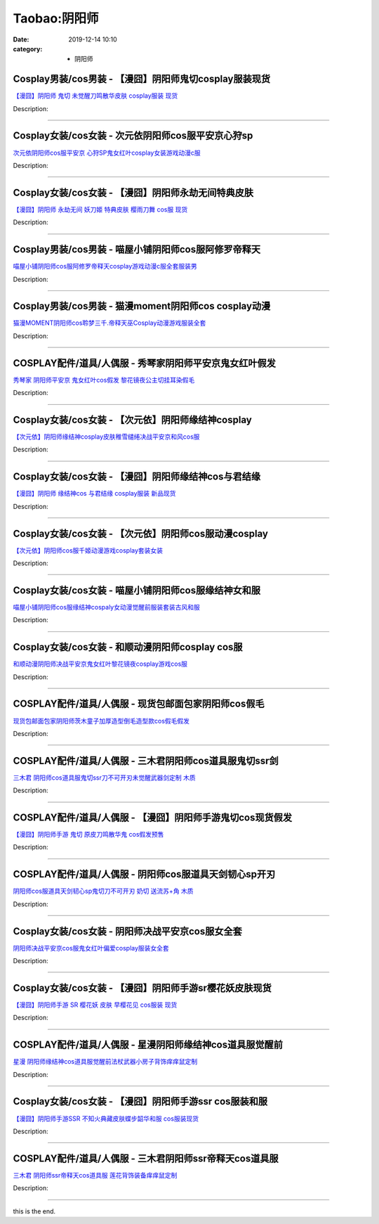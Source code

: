 Taobao:阴阳师
#############

:date: 2019-12-14 10:10
:category: + 阴阳师

Cosplay男装/cos男装 - 【漫囧】阴阳师鬼切cosplay服装现货
============================================================================

.. image:: https://img.alicdn.com/bao/uploaded/i2/2940718379/O1CN01abXaVq2BldDGBxUKL_!!0-item_pic.jpg_300x300
   :alt: 【漫囧】阴阳师 鬼切 未觉醒刀鸣散华皮肤 cosplay服装 现货

\ `【漫囧】阴阳师 鬼切 未觉醒刀鸣散华皮肤 cosplay服装 现货 <//s.click.taobao.com/t?e=m%3D2%26s%3DMV97nuZF25YcQipKwQzePOeEDrYVVa64r4ll3HtqqoxyINtkUhsv0EvhIBSUVMaihtIzJE4VL4ebDNFqysmgm1%2BqIKQJ3JXRtMoTPL9YJHaTRAJy7E%2FdnkeSfk%2FNwBd41GPduzu4oNqEH%2ByfaV5HqnIKrGQ8%2FPYe8Z19UhSyOvimpvpdkr3NAyB1Hlrpp2O%2FWQ8AMy0gzL88HBKv08%2F73%2BjUQo3G6oaR%2FVBhsbGX0e6NXakhfxSxuq6h5gRBXjFNxgxdTc00KD8%3D&scm=1007.30148.309617.0&pvid=41f8ccfb-5f7c-408b-92a8-20c4a02a449e&app_pvid=59590_33.43.180.13_871_1678969447901&ptl=floorId:2836;originalFloorId:2836;pvid:41f8ccfb-5f7c-408b-92a8-20c4a02a449e;app_pvid:59590_33.43.180.13_871_1678969447901&xId=56ObWhWgk873FEex5heK0884Q7c93gIGCnOkqKU8i4R0ZzxFhHJmoh44FKAmhAKLHprUKq8aSJNpYe11ju2Ch2O9yeOiVhQY9a8sT6I4JipW&union_lens=lensId%3AMAPI%401678969448%40212bb40d_0bcc_186ea60a656_8fd0%4001%40eyJmbG9vcklkIjoyODM2fQieie>`__

Description: 

------------------------

Cosplay女装/cos女装 - 次元依阴阳师cos服平安京心狩sp
======================================================================

.. image:: https://img.alicdn.com/bao/uploaded/i2/1062141336/O1CN01708ouJ1Ljvvp9ve1s_!!1062141336.jpg_300x300
   :alt: 次元依阴阳师cos服平安京 心狩SP鬼女红叶cosplay女装游戏动漫c服

\ `次元依阴阳师cos服平安京 心狩SP鬼女红叶cosplay女装游戏动漫c服 <//s.click.taobao.com/t?e=m%3D2%26s%3Djon3K7m8vZ8cQipKwQzePOeEDrYVVa64lwnaF1WLQxlyINtkUhsv0EvhIBSUVMaihtIzJE4VL4ebDNFqysmgm1%2BqIKQJ3JXRtMoTPL9YJHaTRAJy7E%2FdnkeSfk%2FNwBd41GPduzu4oNrB%2FVH%2FQW9CphukfUeOe4Rx9Wg1vHW%2BXLp9mEkgyQCgJWGBpXjht%2FNlcqzTq%2F1O7diNpt4Qb%2Bc36PKt8b13F0W91ayccxcx8qBYoVLoHULxLmFPWxrzhXeaL33lFJev%2B6Q%3D&scm=1007.30148.309617.0&pvid=41f8ccfb-5f7c-408b-92a8-20c4a02a449e&app_pvid=59590_33.43.180.13_871_1678969447901&ptl=floorId:2836;originalFloorId:2836;pvid:41f8ccfb-5f7c-408b-92a8-20c4a02a449e;app_pvid:59590_33.43.180.13_871_1678969447901&xId=3i6t5zGIhjshLWRmkjQHFPXvH9P2mAC1NElCocb4TXAe1DY1HWFj3M9Lx8aUe1lG2pwMJFYqiXphsYCfEnnJ8dVLNOWutsgS6ChXybNiQXiE&union_lens=lensId%3AMAPI%401678969448%40212bb40d_0bcc_186ea60a656_8fd1%4001%40eyJmbG9vcklkIjoyODM2fQieie>`__

Description: 

------------------------

Cosplay女装/cos女装 - 【漫囧】阴阳师永劫无间特典皮肤
==================================================================

.. image:: https://img.alicdn.com/bao/uploaded/i2/2940718379/O1CN01wmzBiM2BldNzRn0Zf_!!0-item_pic.jpg_300x300
   :alt: 【漫囧】阴阳师 永劫无间 妖刀姬 特典皮肤 樱雨刀舞 cos服 现货

\ `【漫囧】阴阳师 永劫无间 妖刀姬 特典皮肤 樱雨刀舞 cos服 现货 <//s.click.taobao.com/t?e=m%3D2%26s%3DPivvoY%2FxkqEcQipKwQzePOeEDrYVVa64r4ll3HtqqoxyINtkUhsv0EvhIBSUVMaihtIzJE4VL4ebDNFqysmgm1%2BqIKQJ3JXRtMoTPL9YJHaTRAJy7E%2FdnkeSfk%2FNwBd41GPduzu4oNqEH%2ByfaV5HqnIKrGQ8%2FPYeozngQj5Z0GtftotS3bcoqJzCGhjYDU%2BfyJmIwEzF74o%2FKy2YdFPvod69vZ0gnRnF%2FlNKNM53JQRPz%2BC58lcNQWFPWxrzhXeaL33lFJev%2B6Q%3D&scm=1007.30148.309617.0&pvid=41f8ccfb-5f7c-408b-92a8-20c4a02a449e&app_pvid=59590_33.43.180.13_871_1678969447901&ptl=floorId:2836;originalFloorId:2836;pvid:41f8ccfb-5f7c-408b-92a8-20c4a02a449e;app_pvid:59590_33.43.180.13_871_1678969447901&xId=79qLDVpAgSKU4Fkbluhcbc3EEDNMAhx5Oddg6YaOdv1JeZBuHnC5sk4Fk4p3mVw4AGSeVvPYuHyezjwnLJuVSkg43orNd6O5LgyBWyiA6JsE&union_lens=lensId%3AMAPI%401678969448%40212bb40d_0bcc_186ea60a656_8fd2%4001%40eyJmbG9vcklkIjoyODM2fQieie>`__

Description: 

------------------------

Cosplay男装/cos男装 - 喵屋小铺阴阳师cos服阿修罗帝释天
======================================================================

.. image:: https://img.alicdn.com/bao/uploaded/i1/77937585/O1CN01MkpTjI25tyvnLYtjz_!!77937585.jpg_300x300
   :alt: 喵屋小铺阴阳师cos服阿修罗帝释天cosplay游戏动漫c服全套服装男

\ `喵屋小铺阴阳师cos服阿修罗帝释天cosplay游戏动漫c服全套服装男 <//s.click.taobao.com/t?e=m%3D2%26s%3DUAZoSw85ia0cQipKwQzePOeEDrYVVa64lwnaF1WLQxlyINtkUhsv0EvhIBSUVMaihtIzJE4VL4ebDNFqysmgm1%2BqIKQJ3JXRtMoTPL9YJHaTRAJy7E%2FdnkeSfk%2FNwBd41GPduzu4oNokflDLOwBOU9ewcAFSiylj0I%2BAyO9DeMSKaTQPla9YcTHPIIb0PRf%2BQ1JjuPYIX6YBrCgkqIxdhUFAOr2kvniQ9cmvLgnssuLKzSxj7dB7omAhzz2m%2BqcqcSpj5qSCmbA%3D&scm=1007.30148.309617.0&pvid=41f8ccfb-5f7c-408b-92a8-20c4a02a449e&app_pvid=59590_33.43.180.13_871_1678969447901&ptl=floorId:2836;originalFloorId:2836;pvid:41f8ccfb-5f7c-408b-92a8-20c4a02a449e;app_pvid:59590_33.43.180.13_871_1678969447901&xId=20ehS1HRGrOgbRESSMTt456juKp5yyaQiH7zI4OPm3GvOiuyjDyZ3PbAo7QHjJO90hYDEXpFLw0Xpk2YPvklFKhkyGmyXG74cmgE8G4VIZzt&union_lens=lensId%3AMAPI%401678969448%40212bb40d_0bcc_186ea60a656_8fd3%4001%40eyJmbG9vcklkIjoyODM2fQieie>`__

Description: 

------------------------

Cosplay男装/cos男装 - 猫漫moment阴阳师cos cosplay动漫
====================================================================================

.. image:: https://img.alicdn.com/bao/uploaded/i2/747834909/O1CN01zni3e21m8N5HxVILG_!!747834909.jpg_300x300
   :alt: 猫漫MOMENT阴阳师cos聆梦三千.帝释天巫Cosplay动漫游戏服装全套

\ `猫漫MOMENT阴阳师cos聆梦三千.帝释天巫Cosplay动漫游戏服装全套 <//s.click.taobao.com/t?e=m%3D2%26s%3D8hvcVLQFkGwcQipKwQzePOeEDrYVVa64lwnaF1WLQxlyINtkUhsv0EvhIBSUVMaihtIzJE4VL4ebDNFqysmgm1%2BqIKQJ3JXRtMoTPL9YJHaTRAJy7E%2FdnkeSfk%2FNwBd41GPduzu4oNqts37IFSNR%2FAkHdRQAK7s24rzptnMScUjzadCQNfxs%2F5EGyqbRIPgq0lbsqQcpWpFxEUvr4mgIZ0QF0xPtmDneMWHlhAc2A59M9%2FScXVjjUrN6EelV3trHAlcd%2BLcwWJ7GDmntuH4VtA%3D%3D&scm=1007.30148.309617.0&pvid=41f8ccfb-5f7c-408b-92a8-20c4a02a449e&app_pvid=59590_33.43.180.13_871_1678969447901&ptl=floorId:2836;originalFloorId:2836;pvid:41f8ccfb-5f7c-408b-92a8-20c4a02a449e;app_pvid:59590_33.43.180.13_871_1678969447901&xId=3ir4hjtdlbjgwlMvh52r5JIAVuBsG6wpMqZaL5Rib8d0GIUfpKpDxLyB8VJWV5ayiGdlDL8DufW2NBVb1h6jSHaiaZ8naPqDErHqiHI9ZZzW&union_lens=lensId%3AMAPI%401678969448%40212bb40d_0bcc_186ea60a656_8fd4%4001%40eyJmbG9vcklkIjoyODM2fQieie>`__

Description: 

------------------------

COSPLAY配件/道具/人偶服 - 秀琴家阴阳师平安京鬼女红叶假发
====================================================================

.. image:: https://img.alicdn.com/bao/uploaded/i1/850590689/O1CN01yaYrb01Gxbg0Uy6Xm_!!850590689.jpg_300x300
   :alt: 秀琴家 阴阳师平安京 鬼女红叶cos假发 黎花镜夜公主切挂耳染假毛

\ `秀琴家 阴阳师平安京 鬼女红叶cos假发 黎花镜夜公主切挂耳染假毛 <//s.click.taobao.com/t?e=m%3D2%26s%3DzUstQUZfImAcQipKwQzePOeEDrYVVa64lwnaF1WLQxlyINtkUhsv0EvhIBSUVMaihtIzJE4VL4ebDNFqysmgm1%2BqIKQJ3JXRtMoTPL9YJHaTRAJy7E%2FdnkeSfk%2FNwBd41GPduzu4oNqBgxpPacHYzchCXcp6EN1QYeBOQjsVwuyzInnT22ChaNFukVACCxSH%2B3hpbCUIvR3416KDksQKgTPOxrM1vM0kXiVZXWZn2rIZ%2BpuyGaDiMmAhzz2m%2BqcqcSpj5qSCmbA%3D&scm=1007.30148.309617.0&pvid=41f8ccfb-5f7c-408b-92a8-20c4a02a449e&app_pvid=59590_33.43.180.13_871_1678969447901&ptl=floorId:2836;originalFloorId:2836;pvid:41f8ccfb-5f7c-408b-92a8-20c4a02a449e;app_pvid:59590_33.43.180.13_871_1678969447901&xId=5dV3P4ng3NqQMvV0SIuvNqcq1KSTpajHqeHqC3aipZE5QxVC3EuCpEnWebvU0HH7DTt2jXuOL50nwr56unGXIDXN2QFSVZoEp06XhgKtJ7MN&union_lens=lensId%3AMAPI%401678969448%40212bb40d_0bcc_186ea60a656_8fd5%4001%40eyJmbG9vcklkIjoyODM2fQieie>`__

Description: 

------------------------

Cosplay女装/cos女装 - 【次元依】阴阳师缘结神cosplay
========================================================================

.. image:: https://img.alicdn.com/bao/uploaded/i2/1062141336/O1CN01Z23XTW1LjvnrUES5k_!!1062141336.jpg_300x300
   :alt: 【次元依】阴阳师缘结神cosplay皮肤稚雪缱绻决战平安京和风cos服

\ `【次元依】阴阳师缘结神cosplay皮肤稚雪缱绻决战平安京和风cos服 <//s.click.taobao.com/t?e=m%3D2%26s%3D5ke4OvPM%2BlMcQipKwQzePOeEDrYVVa64lwnaF1WLQxlyINtkUhsv0EvhIBSUVMaihtIzJE4VL4ebDNFqysmgm1%2BqIKQJ3JXRtMoTPL9YJHaTRAJy7E%2FdnkeSfk%2FNwBd41GPduzu4oNrB%2FVH%2FQW9CphukfUeOe4RxIQ7aB5jE6Qru0Zc7DKL3AXKdd4ozsxZdcI3Lk%2BxO9QJl49t%2FvUJh%2F61PmZSekmcJ956kiI1CEHkLtxlRY46y3WFPWxrzhXeaL33lFJev%2B6Q%3D&scm=1007.30148.309617.0&pvid=41f8ccfb-5f7c-408b-92a8-20c4a02a449e&app_pvid=59590_33.43.180.13_871_1678969447901&ptl=floorId:2836;originalFloorId:2836;pvid:41f8ccfb-5f7c-408b-92a8-20c4a02a449e;app_pvid:59590_33.43.180.13_871_1678969447901&xId=4R2VSqt1tY0m9eeL8yDUpXXtTYPk1lxbmmxlHCNsTdgi8VtHZI9UXO529XmOBBtRT9gMrAhVFjUX5MVhDrtSyR9PlD3BJSys0RhvGBKZbdcK&union_lens=lensId%3AMAPI%401678969448%40212bb40d_0bcc_186ea60a656_8fd6%4001%40eyJmbG9vcklkIjoyODM2fQieie>`__

Description: 

------------------------

Cosplay女装/cos女装 - 【漫囧】阴阳师缘结神cos与君结缘
======================================================================

.. image:: https://img.alicdn.com/bao/uploaded/i3/2940718379/O1CN01EgbxIA2BldJfxuYGc_!!0-item_pic.jpg_300x300
   :alt: 【漫囧】阴阳师 缘结神cos 与君结缘 cosplay服装 新品现货

\ `【漫囧】阴阳师 缘结神cos 与君结缘 cosplay服装 新品现货 <//s.click.taobao.com/t?e=m%3D2%26s%3DofUUtHh2jyYcQipKwQzePOeEDrYVVa64r4ll3HtqqoxyINtkUhsv0EvhIBSUVMaihtIzJE4VL4ebDNFqysmgm1%2BqIKQJ3JXRtMoTPL9YJHaTRAJy7E%2FdnkeSfk%2FNwBd41GPduzu4oNqEH%2ByfaV5HqnIKrGQ8%2FPYeRDSoAi7jL%2FI%2BjKAOM5zaun%2BELLOi5w8cX3JGxJW5C1RS6a8zAytgRv9V4nkyfIrxpH02HurXbEFO3bE4F6z4K66h5gRBXjFNxgxdTc00KD8%3D&scm=1007.30148.309617.0&pvid=41f8ccfb-5f7c-408b-92a8-20c4a02a449e&app_pvid=59590_33.43.180.13_871_1678969447901&ptl=floorId:2836;originalFloorId:2836;pvid:41f8ccfb-5f7c-408b-92a8-20c4a02a449e;app_pvid:59590_33.43.180.13_871_1678969447901&xId=61zRR2yOgOMKWeYTG1o5A8ZIYpYOBaWwg4Htl4GKY26Yiq1wUoZriTFSC7FxaJYQBEv1cgIi6s4klRQPIoOXznCcEi37iqZvFfF9ZYLWki0p&union_lens=lensId%3AMAPI%401678969448%40212bb40d_0bcc_186ea60a656_8fd7%4001%40eyJmbG9vcklkIjoyODM2fQieie>`__

Description: 

------------------------

Cosplay女装/cos女装 - 【次元依】阴阳师cos服动漫cosplay
==============================================================================

.. image:: https://img.alicdn.com/bao/uploaded/i1/1062141336/O1CN01sU0sb61Ljvu4QbyLL_!!1062141336.jpg_300x300
   :alt: 【次元依】阴阳师cos服千姬动漫游戏cosplay套装女装

\ `【次元依】阴阳师cos服千姬动漫游戏cosplay套装女装 <//s.click.taobao.com/t?e=m%3D2%26s%3Df7DXDzSoZPIcQipKwQzePOeEDrYVVa64lwnaF1WLQxlyINtkUhsv0EvhIBSUVMaihtIzJE4VL4ebDNFqysmgm1%2BqIKQJ3JXRtMoTPL9YJHaTRAJy7E%2FdnkeSfk%2FNwBd41GPduzu4oNrB%2FVH%2FQW9CphukfUeOe4Rx12CgUPJ3hEGtVavrfh7rGq4vJrsYWa0KYdK1HPHAy4SCSDwSOb89ib93sIvrj0h3DrIF96fJ%2FjYa8n%2Fj3qNAs66h5gRBXjFNxgxdTc00KD8%3D&scm=1007.30148.309617.0&pvid=41f8ccfb-5f7c-408b-92a8-20c4a02a449e&app_pvid=59590_33.43.180.13_871_1678969447901&ptl=floorId:2836;originalFloorId:2836;pvid:41f8ccfb-5f7c-408b-92a8-20c4a02a449e;app_pvid:59590_33.43.180.13_871_1678969447901&xId=6lz1MZNm4qXzFr2fF5MytRQmDsXdL2clwQmq0xhQd2SwlsGFlHAixcKPaz6bbFuwKrcDZWBSGPgCcrMVFkqBB560mn6zQfthUvZRLbeMNczZ&union_lens=lensId%3AMAPI%401678969448%40212bb40d_0bcc_186ea60a656_8fd8%4001%40eyJmbG9vcklkIjoyODM2fQieie>`__

Description: 

------------------------

Cosplay女装/cos女装 - 喵屋小铺阴阳师cos服缘结神女和服
======================================================================

.. image:: https://img.alicdn.com/bao/uploaded/i1/77937585/O1CN01XXJNZB25tyxPSPQnA_!!77937585.jpg_300x300
   :alt: 喵屋小铺阴阳师cos服缘结神cospaly女动漫觉醒前服装套装古风和服

\ `喵屋小铺阴阳师cos服缘结神cospaly女动漫觉醒前服装套装古风和服 <//s.click.taobao.com/t?e=m%3D2%26s%3DhArI8H4UOaEcQipKwQzePOeEDrYVVa64lwnaF1WLQxlyINtkUhsv0EvhIBSUVMaihtIzJE4VL4ebDNFqysmgm1%2BqIKQJ3JXRtMoTPL9YJHaTRAJy7E%2FdnkeSfk%2FNwBd41GPduzu4oNokflDLOwBOU9ewcAFSiyljSWJj33Yxt9tddJnRvTueeS3udOwERqrEJSK7hzEYiiGEeHpWoYzpEuRpfOIy0MMKofa0pk%2FFfK0d0l7pOrdE5GdvefvtgkwCIYULNg46oBA%3D&scm=1007.30148.309617.0&pvid=41f8ccfb-5f7c-408b-92a8-20c4a02a449e&app_pvid=59590_33.43.180.13_871_1678969447901&ptl=floorId:2836;originalFloorId:2836;pvid:41f8ccfb-5f7c-408b-92a8-20c4a02a449e;app_pvid:59590_33.43.180.13_871_1678969447901&xId=4hZ7qPIqpfflqw877Nv6t1ggijZa0UICgONJ3TdTNP0I0VpyiQycGzSuHGODnkrLkGMMWrVmpmeKWXNskyWYD3B8aAFdfxkKGlGSesduYghw&union_lens=lensId%3AMAPI%401678969448%40212bb40d_0bcc_186ea60a657_8fd9%4001%40eyJmbG9vcklkIjoyODM2fQieie>`__

Description: 

------------------------

Cosplay女装/cos女装 - 和顺动漫阴阳师cosplay cos服
==========================================================================

.. image:: https://img.alicdn.com/bao/uploaded/i4/406427664/O1CN0195cYFM26UAFMoNqGy_!!0-item_pic.jpg_300x300
   :alt: 和顺动漫阴阳师决战平安京鬼女红叶黎花镜夜cosplay游戏cos服

\ `和顺动漫阴阳师决战平安京鬼女红叶黎花镜夜cosplay游戏cos服 <//s.click.taobao.com/t?e=m%3D2%26s%3DCTNJ2A6uBPYcQipKwQzePOeEDrYVVa64lwnaF1WLQxlyINtkUhsv0EvhIBSUVMaihtIzJE4VL4ebDNFqysmgm1%2BqIKQJ3JXRtMoTPL9YJHaTRAJy7E%2FdnkeSfk%2FNwBd41GPduzu4oNqGij6rQOEYc8TmZW1dbxJAo6myR4dYRDVXDNOBeqPy6Xf9LIu5KWW2PUeJWuc%2F9WPALNqjU8vGSun7ZHwR1ze3AZsXqAaFfwoR0Tk13mQ3J2Ahzz2m%2BqcqcSpj5qSCmbA%3D&scm=1007.30148.309617.0&pvid=41f8ccfb-5f7c-408b-92a8-20c4a02a449e&app_pvid=59590_33.43.180.13_871_1678969447901&ptl=floorId:2836;originalFloorId:2836;pvid:41f8ccfb-5f7c-408b-92a8-20c4a02a449e;app_pvid:59590_33.43.180.13_871_1678969447901&xId=1rFokz0T01Ae6tMPhrn1VfUwN08MeWAnuI9mtsTi4lRR0SliKWvokbFyTzCd2m2z64wKpnULVj7zCThoyKPoze6iuMafoX3ju6Bv0hSGQQMK&union_lens=lensId%3AMAPI%401678969448%40212bb40d_0bcc_186ea60a657_8fda%4001%40eyJmbG9vcklkIjoyODM2fQieie>`__

Description: 

------------------------

COSPLAY配件/道具/人偶服 - 现货包邮面包家阴阳师cos假毛
====================================================================

.. image:: https://img.alicdn.com/bao/uploaded/i1/396048726/TB2C8PjdrlmpuFjSZFlXXbdQXXa_!!396048726.jpg_300x300
   :alt: 现货包邮面包家阴阳师茨木童子加厚造型倒毛造型款cos假毛假发

\ `现货包邮面包家阴阳师茨木童子加厚造型倒毛造型款cos假毛假发 <//s.click.taobao.com/t?e=m%3D2%26s%3DfDP0hLJ8e8AcQipKwQzePOeEDrYVVa64lwnaF1WLQxlyINtkUhsv0EvhIBSUVMaihtIzJE4VL4ebDNFqysmgm1%2BqIKQJ3JXRtMoTPL9YJHaTRAJy7E%2FdnkeSfk%2FNwBd41GPduzu4oNqYchElykHFn2%2F061wJ9kUGd5j%2BkPX%2BNzYPjRuoawKrZW67LVcDmRWmWnMBGG2DDbDJf89RRd3LRbL8frFeIYCSW7LpaEjvwxxbCrZOu1wcqoGMVXOkiUPZAlcd%2BLcwWJ7GDmntuH4VtA%3D%3D&scm=1007.30148.309617.0&pvid=41f8ccfb-5f7c-408b-92a8-20c4a02a449e&app_pvid=59590_33.43.180.13_871_1678969447901&ptl=floorId:2836;originalFloorId:2836;pvid:41f8ccfb-5f7c-408b-92a8-20c4a02a449e;app_pvid:59590_33.43.180.13_871_1678969447901&xId=6ASZLMixVa3zoNBP6B58GfIHmEOAAwWMHXDiQyFg19McU22CzPNgeDksev2rgv3WWClQD2QGKY9kSPGH6bqjtJnddHsyLdQ8dncExtvL6sn4&union_lens=lensId%3AMAPI%401678969448%40212bb40d_0bcc_186ea60a657_8fdb%4001%40eyJmbG9vcklkIjoyODM2fQieie>`__

Description: 

------------------------

COSPLAY配件/道具/人偶服 - 三木君阴阳师cos道具服鬼切ssr剑
==========================================================================

.. image:: https://img.alicdn.com/bao/uploaded/i2/2575996216/O1CN01semJSQ1vmyeoMhDhT_!!2575996216.jpg_300x300
   :alt: 三木君 阴阳师cos道具服鬼切ssr刀不可开刃未觉醒武器剑定制 木质

\ `三木君 阴阳师cos道具服鬼切ssr刀不可开刃未觉醒武器剑定制 木质 <//s.click.taobao.com/t?e=m%3D2%26s%3DTfT%2F7LalFeMcQipKwQzePOeEDrYVVa64lwnaF1WLQxlyINtkUhsv0EvhIBSUVMaihtIzJE4VL4ebDNFqysmgm1%2BqIKQJ3JXRtMoTPL9YJHaTRAJy7E%2FdnkeSfk%2FNwBd41GPduzu4oNryJe2buCxa%2F%2FEEFfwNEaTRb4SmNrzW4jhp%2FyE%2BWfBAW5xB7ax1fFYTDG5kth1430Ng5gLpY30v8Qxz%2FzY7DQmPhEssIDIbH8bMbu0ihebA2K6h5gRBXjFNxgxdTc00KD8%3D&scm=1007.30148.309617.0&pvid=41f8ccfb-5f7c-408b-92a8-20c4a02a449e&app_pvid=59590_33.43.180.13_871_1678969447901&ptl=floorId:2836;originalFloorId:2836;pvid:41f8ccfb-5f7c-408b-92a8-20c4a02a449e;app_pvid:59590_33.43.180.13_871_1678969447901&xId=1qmd5YedWEkW2eNTN0F9JxaDuMPL5LAkgl7tqSzG1hyuZm6ADKTFTD1ptgTbXQxtu4u9wLMUprTbmCsNjfN0lkwmDQdkxfmvt6xPEbr5OO53&union_lens=lensId%3AMAPI%401678969448%40212bb40d_0bcc_186ea60a657_8fdc%4001%40eyJmbG9vcklkIjoyODM2fQieie>`__

Description: 

------------------------

COSPLAY配件/道具/人偶服 - 【漫囧】阴阳师手游鬼切cos现货假发
==========================================================================

.. image:: https://img.alicdn.com/bao/uploaded/i1/2940718379/O1CN01tjeIHq2BldJkPaJRa_!!0-item_pic.jpg_300x300
   :alt: 【漫囧】阴阳师手游 鬼切 原皮刀鸣散华鬼 cos假发预售

\ `【漫囧】阴阳师手游 鬼切 原皮刀鸣散华鬼 cos假发预售 <//s.click.taobao.com/t?e=m%3D2%26s%3DmAJG3%2B4iTVEcQipKwQzePOeEDrYVVa64r4ll3HtqqoxyINtkUhsv0EvhIBSUVMaihtIzJE4VL4ebDNFqysmgm1%2BqIKQJ3JXRtMoTPL9YJHaTRAJy7E%2FdnkeSfk%2FNwBd41GPduzu4oNqEH%2ByfaV5HqnIKrGQ8%2FPYendAsobvT4FtzvLPJhTem0TZV2y4g8IgxDw2j6sTohLWGrqroalAb48qclnJ5ure7RFxAo1XCZntC5%2F6eUzkUnGFPWxrzhXeaL33lFJev%2B6Q%3D&scm=1007.30148.309617.0&pvid=41f8ccfb-5f7c-408b-92a8-20c4a02a449e&app_pvid=59590_33.43.180.13_871_1678969447901&ptl=floorId:2836;originalFloorId:2836;pvid:41f8ccfb-5f7c-408b-92a8-20c4a02a449e;app_pvid:59590_33.43.180.13_871_1678969447901&xId=5TiImLuTJdTzMhKAkU2tsZ1aUWaWNTM6x4NLEDQtz9RAupOSMOEzcwnWIeLpxGDmTOYKvVOfucflTPRI1zkCOhSAwQYZYKz6eeS6GWTwe5MB&union_lens=lensId%3AMAPI%401678969448%40212bb40d_0bcc_186ea60a657_8fdd%4001%40eyJmbG9vcklkIjoyODM2fQieie>`__

Description: 

------------------------

COSPLAY配件/道具/人偶服 - 阴阳师cos服道具天剑韧心sp开刃
========================================================================

.. image:: https://img.alicdn.com/bao/uploaded/i2/2575996216/O1CN01Td9zWC1vmyempkWzR_!!2575996216.jpg_300x300
   :alt: 阴阳师cos服道具天剑韧心sp鬼切刀不可开刃 奶切 送流苏+角 木质

\ `阴阳师cos服道具天剑韧心sp鬼切刀不可开刃 奶切 送流苏+角 木质 <//s.click.taobao.com/t?e=m%3D2%26s%3DdJpwyV%2Bj0BkcQipKwQzePOeEDrYVVa64lwnaF1WLQxlyINtkUhsv0EvhIBSUVMaihtIzJE4VL4ebDNFqysmgm1%2BqIKQJ3JXRtMoTPL9YJHaTRAJy7E%2FdnkeSfk%2FNwBd41GPduzu4oNryJe2buCxa%2F%2FEEFfwNEaTRrn%2F%2B2wQak50Uo%2FuMbdjiRMWAxqAbtEHFN2%2Bc9638NPvAKMBqG8QOUl0WQlzOg6cKCmfQm3YQSa%2BglVyTtqINjWFPWxrzhXeaL33lFJev%2B6Q%3D&scm=1007.30148.309617.0&pvid=41f8ccfb-5f7c-408b-92a8-20c4a02a449e&app_pvid=59590_33.43.180.13_871_1678969447901&ptl=floorId:2836;originalFloorId:2836;pvid:41f8ccfb-5f7c-408b-92a8-20c4a02a449e;app_pvid:59590_33.43.180.13_871_1678969447901&xId=7kD0u9EAyWNHZMVdZs7xeKF6CxhKiRx3NA65z3WuEZhWRuhRAgR14FYftyekvzHPpMq5ccmDveH3E7Eie1DryyRNDSutuXUzIizBV5Q8SUU7&union_lens=lensId%3AMAPI%401678969448%40212bb40d_0bcc_186ea60a657_8fde%4001%40eyJmbG9vcklkIjoyODM2fQieie>`__

Description: 

------------------------

Cosplay女装/cos女装 - 阴阳师决战平安京cos服女全套
==================================================================

.. image:: https://img.alicdn.com/bao/uploaded/i4/2210901780840/O1CN01c5UjLp1I4lMtC8dKN_!!0-item_pic.jpg_300x300
   :alt: 阴阳师决战平安京cos服鬼女红叶偏爱cosplay服装女全套

\ `阴阳师决战平安京cos服鬼女红叶偏爱cosplay服装女全套 <//s.click.taobao.com/t?e=m%3D2%26s%3DMePiXzgLKwwcQipKwQzePOeEDrYVVa64lwnaF1WLQxlyINtkUhsv0EvhIBSUVMaihtIzJE4VL4ebDNFqysmgm1%2BqIKQJ3JXRtMoTPL9YJHaTRAJy7E%2FdnkeSfk%2FNwBd41GPduzu4oNoxgG3eXkrTQSiKAlovh1HCjb3RJrZ356jU%2BaVvExyR3cdYUhebSMFt024jUxCiI%2BVKWqLEtKbbRDPOmtqbMDGRQfw4yL%2BMnKx3o73973dLDDF5uzLQi25QuwIPtUMFXLeiZ%2BQMlGz6FQ%3D%3D&scm=1007.30148.309617.0&pvid=41f8ccfb-5f7c-408b-92a8-20c4a02a449e&app_pvid=59590_33.43.180.13_871_1678969447901&ptl=floorId:2836;originalFloorId:2836;pvid:41f8ccfb-5f7c-408b-92a8-20c4a02a449e;app_pvid:59590_33.43.180.13_871_1678969447901&xId=1XWjli4Y0JG3uPzeohxIFmvsRnoJsy3TdRJexaXQRFnbSZQvMLPvyMxCSIHnZqjjiK1po3Cr4ioK6EGhLYk2QQcdtouW15HVdjazPUicW2oL&union_lens=lensId%3AMAPI%401678969448%40212bb40d_0bcc_186ea60a657_8fdf%4001%40eyJmbG9vcklkIjoyODM2fQieie>`__

Description: 

------------------------

Cosplay女装/cos女装 - 【漫囧】阴阳师手游sr樱花妖皮肤现货
========================================================================

.. image:: https://img.alicdn.com/bao/uploaded/i2/2940718379/O1CN01PMLmZR2Bld8pFPiIQ_!!0-item_pic.jpg_300x300
   :alt: 【漫囧】阴阳师手游 SR 樱花妖 皮肤 早樱花见 cos服装 现货

\ `【漫囧】阴阳师手游 SR 樱花妖 皮肤 早樱花见 cos服装 现货 <//s.click.taobao.com/t?e=m%3D2%26s%3Da1Z%2BEOJajIUcQipKwQzePOeEDrYVVa64r4ll3HtqqoxyINtkUhsv0EvhIBSUVMaihtIzJE4VL4ebDNFqysmgm1%2BqIKQJ3JXRtMoTPL9YJHaTRAJy7E%2FdnkeSfk%2FNwBd41GPduzu4oNqEH%2ByfaV5HqnIKrGQ8%2FPYeb4SmNrzW4jivDqSuQZd8FETZcxR%2BExMqRp%2F3TQS5UTcQNkZNJjKrSEkOrFZrOpXjlLtPrtvNygHE50pE%2FNiApmFPWxrzhXeaL33lFJev%2B6Q%3D&scm=1007.30148.309617.0&pvid=41f8ccfb-5f7c-408b-92a8-20c4a02a449e&app_pvid=59590_33.43.180.13_871_1678969447901&ptl=floorId:2836;originalFloorId:2836;pvid:41f8ccfb-5f7c-408b-92a8-20c4a02a449e;app_pvid:59590_33.43.180.13_871_1678969447901&xId=3nSK95fsml0FR63LQwIc4xYY0pI52ZX3oQbBnoDt8SWUaysqRoGSBodeOXJ3s2R5hDIYA1aoWNdDsoRwVH3bhMaEeiaLoZI6zZ45g9zWNCAf&union_lens=lensId%3AMAPI%401678969448%40212bb40d_0bcc_186ea60a657_8fe0%4001%40eyJmbG9vcklkIjoyODM2fQieie>`__

Description: 

------------------------

COSPLAY配件/道具/人偶服 - 星漫阴阳师缘结神cos道具服觉醒前
========================================================================

.. image:: https://img.alicdn.com/bao/uploaded/i1/2205298024307/O1CN01HSBNgh1hgeVRAU7r7_!!2205298024307.jpg_300x300
   :alt: 星漫 阴阳师缘结神cos道具服觉醒前法杖武器小房子背饰痒痒鼠定制

\ `星漫 阴阳师缘结神cos道具服觉醒前法杖武器小房子背饰痒痒鼠定制 <//s.click.taobao.com/t?e=m%3D2%26s%3DfnTm%2BZvDUPAcQipKwQzePOeEDrYVVa64lwnaF1WLQxlyINtkUhsv0EvhIBSUVMaihtIzJE4VL4ebDNFqysmgm1%2BqIKQJ3JXRtMoTPL9YJHaTRAJy7E%2FdnkeSfk%2FNwBd41GPduzu4oNrwzlb4jH3y6vq1Xd7VK7MQBXq%2Fvi6muXYj6qZtQX79noH6tjKS9JkiUYdn2Vvf519K%2BN61u1eESYW%2BI8DhyV9Zhs6h7zRFnlxSSGkNd%2B3E5jWgCasZSt8qsHvoqMYfLX%2FGJe8N%2FwNpGw%3D%3D&scm=1007.30148.309617.0&pvid=41f8ccfb-5f7c-408b-92a8-20c4a02a449e&app_pvid=59590_33.43.180.13_871_1678969447901&ptl=floorId:2836;originalFloorId:2836;pvid:41f8ccfb-5f7c-408b-92a8-20c4a02a449e;app_pvid:59590_33.43.180.13_871_1678969447901&xId=3dOh9VHHe9VQPWt6WIMfOurmBlCuOz3YYb8DmYABBR5P7Bz7087U6GyheXAirVMRMtrNJYhhpZTUof0hsomvUGiXxqA5dzAYkoq7Jkr9uWk&union_lens=lensId%3AMAPI%401678969448%40212bb40d_0bcc_186ea60a657_8fe1%4001%40eyJmbG9vcklkIjoyODM2fQieie>`__

Description: 

------------------------

Cosplay女装/cos女装 - 【漫囧】阴阳师手游ssr cos服装和服
============================================================================

.. image:: https://img.alicdn.com/bao/uploaded/i1/2940718379/O1CN01wS5u7l2BldCrIb3uk_!!0-item_pic.jpg_300x300
   :alt: 【漫囧】阴阳师手游SSR 不知火典藏皮肤蝶步韶华和服 cos服装现货

\ `【漫囧】阴阳师手游SSR 不知火典藏皮肤蝶步韶华和服 cos服装现货 <//s.click.taobao.com/t?e=m%3D2%26s%3Dlw9Wwy1mHhgcQipKwQzePOeEDrYVVa64r4ll3HtqqoxyINtkUhsv0EvhIBSUVMaihtIzJE4VL4ebDNFqysmgm1%2BqIKQJ3JXRtMoTPL9YJHaTRAJy7E%2FdnkeSfk%2FNwBd41GPduzu4oNqEH%2ByfaV5HqnIKrGQ8%2FPYeMEAGJUAkPW2iGH9d605dmkbg2yhF8e%2Be3kjS6N2vNlbsg8JiVYZZlSQdvHXp9Sr04FUfhZylqCDv%2Bblx78UntGFPWxrzhXeaL33lFJev%2B6Q%3D&scm=1007.30148.309617.0&pvid=41f8ccfb-5f7c-408b-92a8-20c4a02a449e&app_pvid=59590_33.43.180.13_871_1678969447901&ptl=floorId:2836;originalFloorId:2836;pvid:41f8ccfb-5f7c-408b-92a8-20c4a02a449e;app_pvid:59590_33.43.180.13_871_1678969447901&xId=17gQOfKfjQIiiaKgYcdLtfi4VgWK2pqSymE0kwEKhsQZZioaUH5i9fpagp314k3yfcM7Nt7E2yFksiSNGFqSzWdJZwuN1Vkxc7fTqfTOyLQh&union_lens=lensId%3AMAPI%401678969448%40212bb40d_0bcc_186ea60a657_8fe2%4001%40eyJmbG9vcklkIjoyODM2fQieie>`__

Description: 

------------------------

COSPLAY配件/道具/人偶服 - 三木君阴阳师ssr帝释天cos道具服
==========================================================================

.. image:: https://img.alicdn.com/bao/uploaded/i2/2575996216/O1CN01pZZ7c51vmye54qjm8_!!2575996216.jpg_300x300
   :alt: 三木君 阴阳师ssr帝释天cos道具服 莲花背饰装备痒痒鼠定制

\ `三木君 阴阳师ssr帝释天cos道具服 莲花背饰装备痒痒鼠定制 <//s.click.taobao.com/t?e=m%3D2%26s%3DlS4wq%2FXh8CscQipKwQzePOeEDrYVVa64lwnaF1WLQxlyINtkUhsv0EvhIBSUVMaihtIzJE4VL4ebDNFqysmgm1%2BqIKQJ3JXRtMoTPL9YJHaTRAJy7E%2FdnkeSfk%2FNwBd41GPduzu4oNryJe2buCxa%2F%2FEEFfwNEaTRSC54VkV%2FTqQOpaxxSjDm7TARIlegdKAViaeigAmkjgsYCskZ2oXgfGXUc%2FIhVghqvhExtKA%2FW4zTpMITGX39OWFPWxrzhXeaL33lFJev%2B6Q%3D&scm=1007.30148.309617.0&pvid=41f8ccfb-5f7c-408b-92a8-20c4a02a449e&app_pvid=59590_33.43.180.13_871_1678969447901&ptl=floorId:2836;originalFloorId:2836;pvid:41f8ccfb-5f7c-408b-92a8-20c4a02a449e;app_pvid:59590_33.43.180.13_871_1678969447901&xId=27VkLgEKohC10AqkRZPT7iF16T8in4T5e2sDxXTimH3RTRZPwcA7n3pJmvnKdbbKWJIknqNH925M3P1XJDcSCAzxHrxUEYxg5Fgvix0LFy8K&union_lens=lensId%3AMAPI%401678969448%40212bb40d_0bcc_186ea60a657_8fe3%4001%40eyJmbG9vcklkIjoyODM2fQieie>`__

Description: 

------------------------

this is the end.